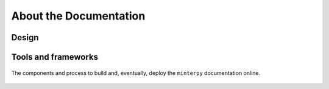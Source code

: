 #######################
About the Documentation
#######################

Design
######

Tools and frameworks
####################

.. figure:: ./images/minterpy-documentation-tooling.png
  :align: center

  The components and process to build and, eventually, deploy the ``minterpy``
  documentation online.
